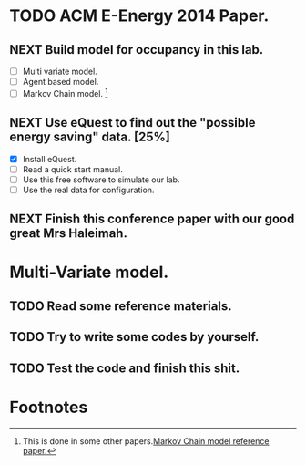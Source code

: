 # Sometimes, or most of the time you have to bear the
# solitude. Especially when you are just a master student studying
# tens of thousands of miles, away from home. In this situation, home
# means the "so-called" People's Republic of China.

* TODO ACM E-Energy 2014 Paper.
  DEADLINE: <2013-12-31 Tue>

** NEXT Build model for occupancy in this lab. 
   DEADLINE: <2013-12-28 Sat>
   - [ ] Multi variate model. 
   - [ ] Agent based model.
   - [ ] Markov Chain model. [fn:1]
     
   :LOGBOOK:
   - Removed deadline, was "2013-12-28 Sat" on [2013-12-28 Sat 01:31] \\
     Well, this deadline operation is fascinating.
   - State "NEXT"       from ""           [2013-12-28 Sat 01:23] \\
     Somethings that has to be done.
   :END:

** NEXT Use eQuest to find out the "possible energy saving" data. [25%]
   SCHEDULED: <2013-12-29 Sun>
   - [X] Install eQuest.
   - [ ] Read a quick start manual. 
   - [ ] Use this free software to simulate our lab.
   - [ ] Use the real data for configuration.

   :LOGBOOK:
   - State "TODO"       from "NEXT"       [2013-12-28 Sat 01:53]
   - State "NEXT"       from ""           [2013-12-28 Sat 01:41] \\
     Something "less" mathematical.
   :END:

** NEXT Finish this conference paper with our good great Mrs Haleimah.
   :LOGBOOK:
   - State "NEXT"       from ""           [2013-12-28 Sat 01:54] \\
     Final stuff.
   :END:


* Multi-Variate model. 
  DEADLINE: <2013-12-28 Sat>

** TODO Read some reference materials.

** TODO Try to write some codes by yourself.

** TODO Test the code and finish this shit.

* Footnotes

[fn:1] This is done in some other papers.[[file:Archive/Kinect%20based%20Building%20Energy%20Managment/Litreture%20Papers/Erickson10a.pdf][Markov Chain model reference paper.]]



  

